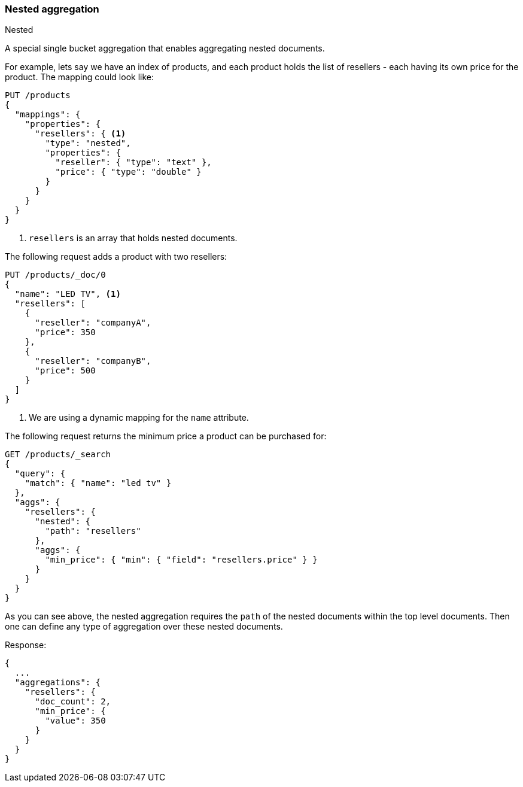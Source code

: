 [[search-aggregations-bucket-nested-aggregation]]
=== Nested aggregation
++++
<titleabbrev>Nested</titleabbrev>
++++

A special single bucket aggregation that enables aggregating nested documents.

For example, lets say we have an index of products, and each product holds the list of resellers - each having its own
price for the product. The mapping could look like:

[source,console,id=nested-aggregation-example]
--------------------------------------------------
PUT /products
{
  "mappings": {
    "properties": {
      "resellers": { <1>
        "type": "nested",
        "properties": {
          "reseller": { "type": "text" },
          "price": { "type": "double" }
        }
      }
    }
  }
}
--------------------------------------------------
<1> `resellers` is an array that holds nested documents.

The following request adds a product with two resellers:

[source,console]
--------------------------------------------------
PUT /products/_doc/0
{
  "name": "LED TV", <1>
  "resellers": [
    {
      "reseller": "companyA",
      "price": 350
    },
    {
      "reseller": "companyB",
      "price": 500
    }
  ]
}
--------------------------------------------------
// TEST[s/PUT \/products\/_doc\/0/PUT \/products\/_doc\/0\?refresh/]
// TEST[continued]
<1> We are using a dynamic mapping for the `name` attribute.


The following request returns the minimum price a product can be purchased for:

[source,console]
--------------------------------------------------
GET /products/_search
{
  "query": {
    "match": { "name": "led tv" }
  },
  "aggs": {
    "resellers": {
      "nested": {
        "path": "resellers"
      },
      "aggs": {
        "min_price": { "min": { "field": "resellers.price" } }
      }
    }
  }
}
--------------------------------------------------
// TEST[s/GET \/products\/_search/GET \/products\/_search\?filter_path=aggregations/]
// TEST[continued]

As you can see above, the nested aggregation requires the `path` of the nested documents within the top level documents.
Then one can define any type of aggregation over these nested documents.

Response:

[source,console-result]
--------------------------------------------------
{
  ...
  "aggregations": {
    "resellers": {
      "doc_count": 2,
      "min_price": {
        "value": 350
      }
    }
  }
}
--------------------------------------------------
// TESTRESPONSE[s/\.\.\.//]
// TESTRESPONSE[s/: [0-9]+/: $body.$_path/]
